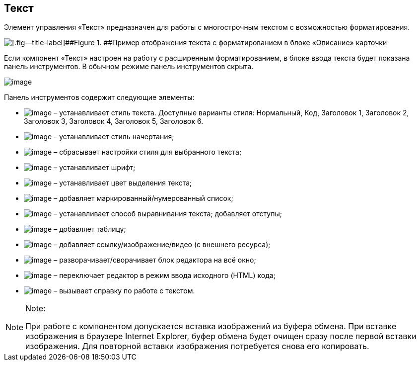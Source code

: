 
== Текст

Элемент управления «Текст» предназначен для работы с многострочным текстом с возможностью форматирования.

image::controlTextHTMLModeInCard.png[[.fig--title-label]##Figure 1. ##Пример отображения текста с форматированием в блоке «Описание» карточки]

Если компонент «Текст» настроен на работу с расширенным форматированием, в блоке ввода текста будет показана панель инструментов. В обычном режиме панель инструментов скрыта.

image::controlTextHTMLMode.png[image]

Панель инструментов содержит следующие элементы:

* image:buttons/textAreaPanelStyle.png[image] – устанавливает стиль текста. Доступные варианты стиля: Нормальный, Код, Заголовок 1, Заголовок 2, Заголовок 3, Заголовок 4, Заголовок 5, Заголовок 6.
* image:buttons/textAreaPanelBold.png[image] [#Text__biu .ph]#– устанавливает стиль начертания;#
* [#Text__reset]#image:buttons/textAreaPanelClean.png[image] – сбрасывает настройки стиля для выбранного текста;#
* image:buttons/textAreaPanelFont.png[image] – устанавливает шрифт;
* [#Text__highlight]#image:buttons/textAreaPanelBackcolor.png[image] – устанавливает цвет выделения текста;#
* [#Text__table]#image:buttons/textAreaPanelList.png[image] – добавляет маркированный/нумерованный список;#
* [#Text__align]#image:buttons/textAreaPanelParagraph.png[image] – устанавливает способ выравнивания текста; добавляет отступы;#
* image:buttons/textAreaPanelTable.png[image] – добавляет таблицу;
* image:buttons/textAreaPanelLinks.png[image] – добавляет ссылку/изображение/видео (с внешнего ресурса);
* image:buttons/textAreaPanelOpen.png[image] – разворачивает/сворачивает блок редактора на всё окно;
* [#Text__source .ph]#image:buttons/textAreaPanelCode.png[image] – переключает редактор в режим ввода исходного (HTML) кода#;
* image:buttons/textAreaPanelHelp.png[image] – вызывает справку по работе с текстом.

[NOTE]
====
[.note__title]#Note:#

При работе с компонентом допускается вставка изображений из буфера обмена. При вставке изображения в браузере Internet Explorer, буфер обмена будет очищен сразу после первой вставки изображения. Для повторной вставки изображения потребуется снова его копировать.
====

